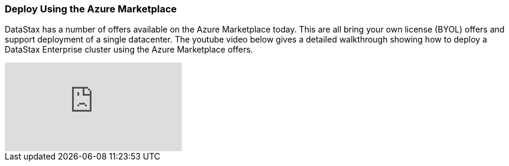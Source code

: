 
=== Deploy Using the Azure Marketplace

DataStax has a number of offers available on the Azure Marketplace today.  This are all bring your own license (BYOL) offers and support deployment of a single datacenter.  The youtube video below gives a detailed walkthrough showing how to deploy a DataStax Enterprise cluster using the Azure Marketplace offers.

video::tmXdSEMjwCE[youtube]
